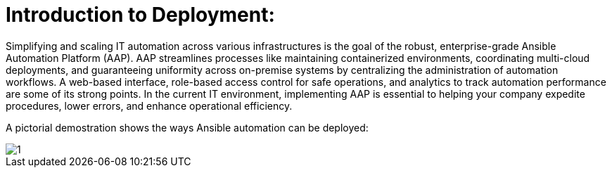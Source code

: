 = Introduction to Deployment: 

Simplifying and scaling IT automation across various infrastructures is the goal of the robust, enterprise-grade Ansible Automation Platform (AAP). AAP streamlines processes like maintaining containerized environments, coordinating multi-cloud deployments, and guaranteeing uniformity across on-premise systems by centralizing the administration of automation workflows. A web-based interface, role-based access control for safe operations, and analytics to track automation performance are some of its strong points. In the current IT environment, implementing AAP is essential to helping your company expedite procedures, lower errors, and enhance operational efficiency.

A pictorial demostration shows the ways Ansible automation can be deployed: 

image::1.png[]

